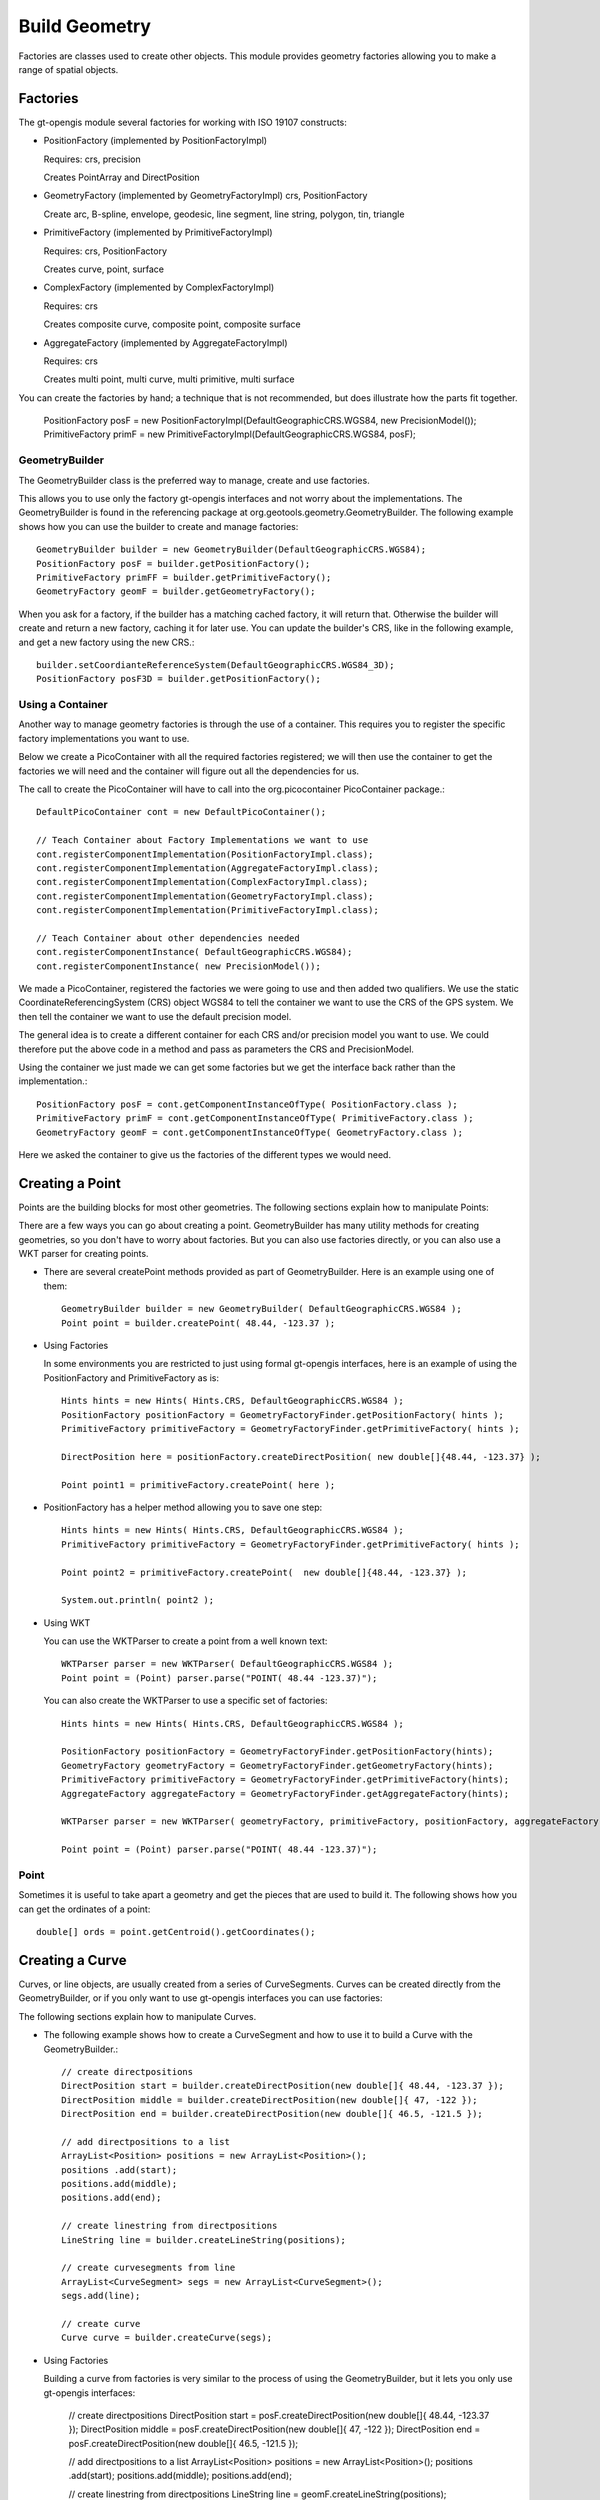 Build Geometry
--------------

Factories are classes used to create other objects. This module provides geometry factories allowing you to make a range of spatial objects.

Factories
^^^^^^^^^

The gt-opengis module several factories for working with ISO 19107 constructs:

* PositionFactory (implemented by PositionFactoryImpl)
  
  Requires: crs, precision
  
  Creates PointArray and DirectPosition

* GeometryFactory (implemented by GeometryFactoryImpl)
  crs, PositionFactory

  Create arc, B-spline, envelope, geodesic, line segment, line string, polygon, tin, triangle

* PrimitiveFactory (implemented by PrimitiveFactoryImpl)

  Requires: crs, PositionFactory

  Creates curve, point, surface

* ComplexFactory (implemented by ComplexFactoryImpl)
  
  Requires: crs    
  
  Creates composite curve, composite point, composite surface

* AggregateFactory (implemented by AggregateFactoryImpl)
  
  Requires: crs
  
  Creates multi point, multi curve, multi primitive, multi surface

You can create the factories by hand; a technique that is not recommended, but does illustrate how the parts fit together.
  
  PositionFactory posF = new PositionFactoryImpl(DefaultGeographicCRS.WGS84, new PrecisionModel());
  PrimitiveFactory primF = new PrimitiveFactoryImpl(DefaultGeographicCRS.WGS84, posF);

GeometryBuilder
'''''''''''''''

The GeometryBuilder class is the preferred way to manage, create and use factories.

This allows you to use only the factory gt-opengis interfaces and not worry about the implementations. The GeometryBuilder is found in the referencing package at org.geotools.geometry.GeometryBuilder. The following example shows how you can use the builder to create and manage factories::
  
  GeometryBuilder builder = new GeometryBuilder(DefaultGeographicCRS.WGS84);
  PositionFactory posF = builder.getPositionFactory();
  PrimitiveFactory primFF = builder.getPrimitiveFactory();
  GeometryFactory geomF = builder.getGeometryFactory();

When you ask for a factory, if the builder has a matching cached factory, it will return that. Otherwise the builder will create and return a new factory, caching it for later use. You can update the builder's CRS, like in the following example, and get a new factory using the new CRS.::
  
  builder.setCoordianteReferenceSystem(DefaultGeographicCRS.WGS84_3D);
  PositionFactory posF3D = builder.getPositionFactory();

Using a Container
'''''''''''''''''

Another way to manage geometry factories is through the use of a container. This requires you to register the specific factory implementations you want to use.

Below we create a PicoContainer with all the required factories registered; we will then use the container to get the factories we will need and the container will figure out all the dependencies for us.

The call to create the PicoContainer will have to call into the org.picocontainer PicoContainer package.::
  
  DefaultPicoContainer cont = new DefaultPicoContainer(); 
  
  // Teach Container about Factory Implementations we want to use
  cont.registerComponentImplementation(PositionFactoryImpl.class);
  cont.registerComponentImplementation(AggregateFactoryImpl.class);
  cont.registerComponentImplementation(ComplexFactoryImpl.class);
  cont.registerComponentImplementation(GeometryFactoryImpl.class);
  cont.registerComponentImplementation(PrimitiveFactoryImpl.class);
  
  // Teach Container about other dependencies needed
  cont.registerComponentInstance( DefaultGeographicCRS.WGS84);
  cont.registerComponentInstance( new PrecisionModel());

We made a PicoContainer, registered the factories we were going to use and then added two qualifiers. We use the static CoordinateReferencingSystem (CRS) object WGS84 to tell the container we want to use the CRS of the GPS system. We then tell the container we want to use the default precision model.

The general idea is to create a different container for each CRS and/or precision model you want to use. We could therefore put the above code in a method and pass as parameters the CRS and PrecisionModel.

Using the container we just made we can get some factories but we get the interface back rather than the implementation.::
  
  PositionFactory posF = cont.getComponentInstanceOfType( PositionFactory.class );
  PrimitiveFactory primF = cont.getComponentInstanceOfType( PrimitiveFactory.class );
  GeometryFactory geomF = cont.getComponentInstanceOfType( GeometryFactory.class );

Here we asked the container to give us the factories of the different types we would need.

Creating a Point
^^^^^^^^^^^^^^^^

Points are the building blocks for most other geometries. The following sections explain how to manipulate Points:

There are a few ways you can go about creating a point. GeometryBuilder has many utility methods for creating geometries, so you don't have to worry about factories. But you can also use factories directly, or you can also use a WKT parser for creating points.

* There are several createPoint methods provided as part of GeometryBuilder.
  Here is an example using one of them::
    
    GeometryBuilder builder = new GeometryBuilder( DefaultGeographicCRS.WGS84 );        
    Point point = builder.createPoint( 48.44, -123.37 );

* Using Factories
  
  In some environments you are restricted to just using formal gt-opengis interfaces, here is an example of using the PositionFactory and PrimitiveFactory as is::
    
    Hints hints = new Hints( Hints.CRS, DefaultGeographicCRS.WGS84 );
    PositionFactory positionFactory = GeometryFactoryFinder.getPositionFactory( hints );
    PrimitiveFactory primitiveFactory = GeometryFactoryFinder.getPrimitiveFactory( hints );
    
    DirectPosition here = positionFactory.createDirectPosition( new double[]{48.44, -123.37} );
    
    Point point1 = primitiveFactory.createPoint( here );

* PositionFactory has a helper method allowing you to save one step::
    
    Hints hints = new Hints( Hints.CRS, DefaultGeographicCRS.WGS84 );
    PrimitiveFactory primitiveFactory = GeometryFactoryFinder.getPrimitiveFactory( hints );
    
    Point point2 = primitiveFactory.createPoint(  new double[]{48.44, -123.37} );
    
    System.out.println( point2 );

* Using WKT
  
  You can use the WKTParser to create a point from a well known text::
    
    WKTParser parser = new WKTParser( DefaultGeographicCRS.WGS84 );
    Point point = (Point) parser.parse("POINT( 48.44 -123.37)");
  
  You can also create the WKTParser to use a specific set of factories::
    
    Hints hints = new Hints( Hints.CRS, DefaultGeographicCRS.WGS84 );
    
    PositionFactory positionFactory = GeometryFactoryFinder.getPositionFactory(hints);
    GeometryFactory geometryFactory = GeometryFactoryFinder.getGeometryFactory(hints);
    PrimitiveFactory primitiveFactory = GeometryFactoryFinder.getPrimitiveFactory(hints);
    AggregateFactory aggregateFactory = GeometryFactoryFinder.getAggregateFactory(hints);
    
    WKTParser parser = new WKTParser( geometryFactory, primitiveFactory, positionFactory, aggregateFactory );
    
    Point point = (Point) parser.parse("POINT( 48.44 -123.37)");

Point
'''''

Sometimes it is useful to take apart a geometry and get the pieces that are used to build it. The following shows how you can get the ordinates of a point::
    
    double[] ords = point.getCentroid().getCoordinates();
    
Creating a Curve
^^^^^^^^^^^^^^^^

Curves, or line objects, are usually created from a series of CurveSegments. Curves can be created directly from the GeometryBuilder, or if you only want to use gt-opengis interfaces you can use factories:

The following sections explain how to manipulate Curves.

* The following example shows how to create a CurveSegment and how to use it
  to build a Curve with the GeometryBuilder.::
    
    // create directpositions
    DirectPosition start = builder.createDirectPosition(new double[]{ 48.44, -123.37 });
    DirectPosition middle = builder.createDirectPosition(new double[]{ 47, -122 });
    DirectPosition end = builder.createDirectPosition(new double[]{ 46.5, -121.5 });        
    
    // add directpositions to a list
    ArrayList<Position> positions = new ArrayList<Position>();
    positions .add(start);
    positions.add(middle);
    positions.add(end);    
    
    // create linestring from directpositions
    LineString line = builder.createLineString(positions);
    
    // create curvesegments from line
    ArrayList<CurveSegment> segs = new ArrayList<CurveSegment>();
    segs.add(line);
    
    // create curve
    Curve curve = builder.createCurve(segs);

* Using Factories
  
  Building a curve from factories is very similar to the process of using the
  GeometryBuilder, but it lets you only use gt-opengis interfaces:
    
    
    // create directpositions
    DirectPosition start = posF.createDirectPosition(new double[]{ 48.44, -123.37 });
    DirectPosition middle = posF.createDirectPosition(new double[]{ 47, -122 });
    DirectPosition end = posF.createDirectPosition(new double[]{ 46.5, -121.5 });
    
    // add directpositions to a list
    ArrayList<Position> positions = new ArrayList<Position>();
    positions .add(start);
    positions.add(middle);
    positions.add(end);
    
    // create linestring from directpositions
    LineString line = geomF.createLineString(positions);
    
    // create curvesegments from line
    ArrayList<CurveSegment> segs = new ArrayList<CurveSegment>();
    segs.add(line);
    
    // create curve
    Curve curve = primF.createCurve(segs);

Curve
'''''

Taking apart a Curve to get a list of points may not always return what you expect. For instance in a spline curve, the curve segment is given as a weighted vector sum of the control points. These control points are used to control its shape, and are not always on the curve itself. It can still be useful to obtain these control points, and the following shows how you can do that::
    
    List<CurveSegment> segs = curve.getSegments();
    Iterator<CurveSegment> iter = segs.iterator();
    PointArray samplePoints = null;
    while (iter.hasNext()) {
        if (samplePoints == null) {
            samplePoints = iter.next().getSamplePoints();
        }
        else {
            samplePoints.addAll(iter.next().getSamplePoints());
        }
    }

GeoTools Users Guide : 04 Working with Surface
This page last changed on Sep 05, 2007 by gdavis.
The following sections explain how to manipulate Surfaces:

Creating a Surface
^^^^^^^^^^^^^^^^^^

As with the other geometries, Surfaces are built up from a series of other geometry pieces. Surfaces can be created directly from the GeometryBuilder, or if you only want to use GeoAPI interfaces you can also use factories:

* Surfaces can be built from a list of SurfacePatches or from a
  SurfaceBoundary.
  
  The following example shows how to create a Surface from a SurfaceBoundary
  using the GeometryBuilder.::
    
    GeometryBuilder builder = new GeometryBuilder( DefaultGeographicCRS.WGS84 );
    
    
    // create a list of connected positions
    List<Position> dps = new ArrayList<Position>();
    dps.add(builder.createDirectPosition( new double[] {20, 10} ));
    dps.add(builder.createDirectPosition( new double[] {40, 10} ));
    dps.add(builder.createDirectPosition( new double[] {50, 40} ));
    dps.add(builder.createDirectPosition( new double[] {30, 50} ));
    dps.add(builder.createDirectPosition( new double[] {10, 30} ));
    dps.add(builder.createDirectPosition( new double[] {20, 10} ));
    
    // create linestring from directpositions
    LineString line = builder.createLineString(dps);
    
    // create curvesegments from line
    ArrayList<CurveSegment> segs = new ArrayList<CurveSegment>();
    segs.add(line);
    
    // Create list of OrientableCurves that make up the surface
    OrientableCurve curve = builder.createCurve(segs);
    List<OrientableCurve> orientableCurves = new ArrayList<OrientableCurve>();
    orientableCurves.add(curve);
    
    // create the interior ring and a list of empty interior rings (holes)
    Ring extRing = builder.createRing(orientableCurves);
    List<Ring> intRings = new ArrayList<Ring>();
    
    // create the surfaceboundary from the rings
    SurfaceBoundary sb = builder.createSurfaceBoundary(extRing, intRings);
    
    
    // create the surface
    Surface surface = builder.createSurface(sb);  

* Using Factories
  
  Building a surface from factories is very similar to the process of using
  the GeometryBuilder, but it lets you only use gt-opengis interfaces:
    
    // create a list of connected positions
    List<Position> dps = new ArrayList<Position>();
    dps.add(posF.createDirectPosition( new double[] {20, 10} ));
    dps.add(posF.createDirectPosition( new double[] {40, 10} ));
    dps.add(posF.createDirectPosition( new double[] {50, 40} ));
    dps.add(posF.createDirectPosition( new double[] {30, 50} ));
    dps.add(posF.createDirectPosition( new double[] {10, 30} ));
    dps.add(posF.createDirectPosition( new double[] {20, 10} ));
    
    // create linestring from directpositions
    LineString line = geomF.createLineString(dps);
    
    // create curvesegments from line
    ArrayList<CurveSegment> segs = new ArrayList<CurveSegment>();
    segs.add(line);
    
    // Create list of OrientableCurves that make up the surface
    OrientableCurve curve = primF.createCurve(segs);
    List<OrientableCurve> orientableCurves = new ArrayList<OrientableCurve>();
    orientableCurves.add(curve);
    
    // create the interior ring and a list of empty interior rings (holes)
    Ring extRing = primF.createRing(orientableCurves);
    List<Ring> intRings = new ArrayList<Ring>();
    
    // create the surfaceboundary from the rings
    SurfaceBoundary sb = primF.createSurfaceBoundary(extRing, intRings);
            
    // create the surface
    Surface surface = primF.createSurface(sb);
    
Surface
'''''''

The list of points that build up a Surface are not a good representation
of that geometry. Surfaces can have holes in them, and a simple list of
points will not tell you if they belong to a hole or to the exterior of
the shape.

However, you can obtain the Rings for the exterior and interior (holes)
of the Surface. If desired, you can also get the points that make those
Rings::

    SurfaceBoundary sb = (SurfaceBoundary) surface2.getBoundary();
    Ring exterior = sb.getExterior();
    List<Ring> interiors = sb.getInteriors();
    Collection<? extends Primitive> extCurve = exterior.getElements();
    Iterator<? extends Primitive> iter = extCurve.iterator();
    PointArray samplePoints = null;
    while (iter.hasNext()) {
        Curve curve = (Curve) iter.next();
        List<CurveSegment> segs = curve.getSegments();
        Iterator<CurveSegment> curveIter = segs.iterator();
        while (curveIter.hasNext()) {
            if (samplePoints == null) {
                samplePoints = curveIter.next().getSamplePoints();
            }
            else {
                samplePoints.addAll(curveIter.next().getSamplePoints());
            }
        }
    }

Rendering a Surface
'''''''''''''''''''
The following are two quick examples of how you can render a Surface (Polygon):

* Here is a quick example of rendering a Polygon using Java for/each syntax::

    final int X = 0; // easting axis for surface.getCoordinateReferenceSystem()
    final int Y = 1; // westing axis for surface.getCoordinateReferenceSystem()
    for( SurfacePatch patch : surface.getPatches()){
        SurfaceBoundary boundary = patch.getBoundary();
        Ring ring = boundary.getExterior();
        for( Primitive primitive : ring.getElements() ){
            if( primitive instanceof Curve ){
                Curve curve = (Curve) primitive;
                for( CurveSegment segment : curve.getSegments() ){
                    if( segment instanceof LineString){
                        LineString lines = (LineString) segment;
                        for( LineSegment line : lines.asLineSegments() ){
                            DirectPosition point1 = line.getStartPoint();
                            DirectPosition point2 = line.getEndPoint();
                            g.drawLine( point1.getOrdinate(X), point1.getOrdinate(Y),
                                        point2.getOrdinate(X), point2.getOrdinate(Y) );
                        }
                    }
                    else if (segment instanceof LineSegment){
                        LineSegment line = (LineSegment) segment;
                        DirectPosition point1 = line.getStartPoint();
                        DirectPosition point2 = line.getEndPoint();
                        g.drawLine( point1.getOrdinate(X), point1.getOrdinate(Y),
                                    point2.getOrdinate(X), point2.getOrdinate(Y) );
                    }
                }
            }
        }               
    }
  
    Please note:
    
    * Review your CoordianteReferenceSystem to figure out which axis is to use for
      X and Y
    * Surface is a deep data structure, better suited to recursion or a visitor
    
* Using Recursive Code
  
  You can produce less code duplication using recursion to navigate through your Surface::
    
    protected void paint( Graphics2D g, Surface surface  ) {
        for( SurfacePatch patch : surface.getPatches()){
            SurfaceBoundary boundary = patch.getBoundary();
            Ring ring = boundary.getExterior();
            paint( g, ring );
        }            
    }
    protected void paint( Graphics2D g, Ring ring ) {
        for( Primitive primitive : ring.getElements() ){
            if( primitive instanceof Curve ){
                Curve curve = (Curve) primitive;
                paint( g, curve );                
            }
        }
    }
    protected void paint(Graphics2D g, Curve curve ) {
        for( CurveSegment segment : curve.getSegments() ){
            if( segment instanceof LineString){
                LineString lines = (LineString) segment;
                for( LineSegment line : lines.asLineSegments() ){
                    paint( g, line );
                }
            }
            else if (segment instanceof LineSegment){
                LineSegment line = (LineSegment) segment;
                paint( g, line );
            }
        }
    }
    protected void paint(Graphics2D g, LineSegment line) {
        DirectPosition point1 = line.getStartPoint();
        DirectPosition point2 = line.getEndPoint();
        g.drawLine( point1.getOrdinate(X), point1.getOrdinate(Y),
                    point2.getOrdinate(X), point2.getOrdinate(Y) ); 
    }

Creating Envelope
^^^^^^^^^^^^^^^^^

The following sections explain how to manipulate Envelopes:

Envelopes are essentially basic rectangles. Envelopes can be created
directly from the GeometryBuilder, or if you only want to use gt-opengis
interfaces you can use factories::

* The following example shows how to create an Envelope with the GeometryBuilder.::

    GeometryBuilder builder = new GeometryBuilder( DefaultGeographicCRS.WGS84 ); 
    
    DirectPosition upper = builder.createDirectPosition(new double[]{-180,-90});
    DirectPosition lower = builder.createDirectPosition(new double[]{180,90});        
    Envelope envelope = builder.createEnvelope( upper, lower );   	

* Using Factories
  
  Building an envelope from factories is very similar to the process of using
  the GeometryBuilder, but it lets you only use gt-opengis interfaces:::

    Hints hints = new Hints( Hints.CRS, DefaultGeographicCRS.WGS84 );
    
    PositionFactory positionFactory = GeometryFactoryFinder.getPositionFactory( hints );
    GeometryFactory geometryFactory = GeometryFactoryFinder.getGeometryFactory( hints );
    
    DirectPosition upper = positionFactory.createDirectPosition(new double[]{-180,-90});
    DirectPosition lower = positionFactory.createDirectPosition(new double[]{180,90});        
    Envelope envelope = geometryFactory.createEnvelope( upper, lower );        

Envelope
''''''''

Please consider that the idea of Width and Height are context dependent, what
axis is "across" depends on the data you are working with.

What you can do is ask for the "length" along an axis.::

    int length0= envelope.getLength( 0 );
    int length1 = envelope.getLength( 1 );

